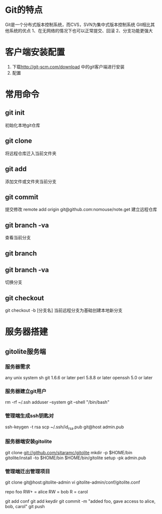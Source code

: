 * Git的特点
  Git是一个分布式版本控制系统，而CVS，SVN为集中式版本控制系统
  Git相比其他系统的优点
  1、在无网络的情况下也可以正常提交、回滚
  2、分支功能更强大
* 客户端安装配置
   1. 下载[[http://git-scm.com/download]] 中的git客户端进行安装
   2. 配置
* 常用命令
** git init
   初始化本地git仓库
** git clone
   将远程仓库迁入当前文件夹
** git add
   添加文件或文件夹当前分支
** git commit
   提交修改
   remote add origin git@github.com:nomouse/note.get
   建立远程仓库
** git branch -va
   查看当前分支
** git branch
** git branch -va
   切换分支
** git checkout
   git checkout -b [分支名]
   当前远程分支为基础创建本地新分支

* 服务器搭建
** gitolite服务端
*** 服务器需求
    any unix system
    sh
    git 1.6.6 or later
    perl 5.8.8 or later
    openssh 5.0 or later
*** 服务器建立git用户
    rm -rf ~/.ssh
    adduser --system git --shell "/bin/bash"
*** 管理端生成ssh钥匙对
    ssh-keygen -t rsa
    scp ~/.ssh/id_rsa.pub git@host admin.pub
*** 服务器端安装gitolite
    git clone git://github.com/sitaramc/gitolite
    mkdir -p $HOME/bin
    gitolite/install -to $HOME/bin
    $HOME/bin/gitolite setup -pk admin.pub
*** 管理端迁出管理项目
    git clone git@host:gitolite-admin
    vi gitolite-admin/conf/gitolite.conf

    repo foo
    RW+         =   alice
    RW          =   bob
    R           =   carol

    git add conf
    git add keydir
    git commit -m "added foo, gave access to alice, bob, carol"
    git push
